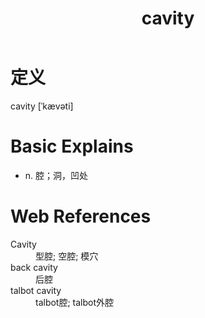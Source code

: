#+title: cavity
#+roam_tags:英语单词

* 定义
  
cavity [ˈkævəti]

* Basic Explains
- n. 腔；洞，凹处

* Web References
- Cavity :: 型腔; 空腔; 模穴
- back cavity :: 后腔
- talbot cavity :: talbot腔; talbot外腔
